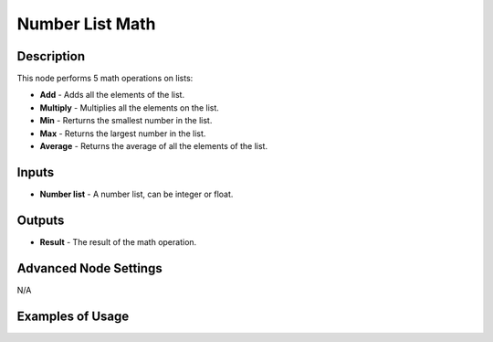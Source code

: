 Number List Math
================

Description
-----------
This node performs 5 math operations on lists:

- **Add** - Adds all the elements of the list.
- **Multiply** - Multiplies all the elements on the list.
- **Min** - Rerturns the smallest number in the list.
- **Max** - Returns the largest number in the list.
- **Average** - Returns the average of all the elements of the list.

.. image:: images/number_list_math_node.png
   :width: 160pt

Inputs
------

- **Number list** - A number list, can be integer or float.

Outputs
-------

- **Result** - The result of the math operation.

Advanced Node Settings
----------------------

N/A

Examples of Usage
-----------------

.. image:: gifs/number_list_math_node_example.gif
